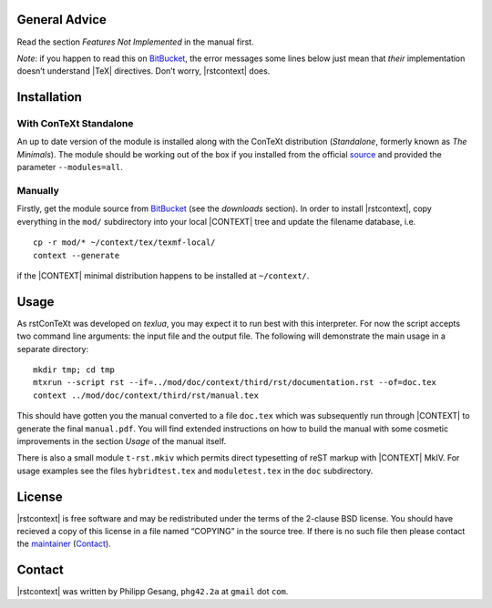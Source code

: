 =======================================================================
                            General Advice
=======================================================================

Read the section *Features Not Implemented* in the manual first.

*Note*: if you happen to read this on BitBucket_, the error messages
some lines below just mean that *their* implementation doesn’t
understand |TeX| directives.  Don’t worry, |rstcontext| does.

=======================================================================
                             Installation
=======================================================================
With ConTeXt Standalone
***********************
An up to date version of the module is installed along with the ConTeXt
distribution (*Standalone*, formerly known as *The Minimals*).
The module should be working out of the box if you installed from the
official source_ and provided the parameter ``--modules=all``.

.. _source: http://wiki.contextgarden.net/ConTeXt_Standalone#Installing_third_party_modules

Manually
********
Firstly, get the module source from BitBucket_ (see the *downloads*
section).
In order to install |rstcontext|, copy everything in the ``mod/``
subdirectory into your local |CONTEXT| tree and update the filename
database, i.e. ::

    cp -r mod/* ~/context/tex/texmf-local/
    context --generate

if the |CONTEXT| minimal distribution happens to be installed at
``~/context/``.

=======================================================================
                                 Usage
=======================================================================

As rstConTeXt was developed on *texlua*, you may expect it to run best
with this interpreter. For now the script accepts two command line
arguments: the input file and the output file. The following will
demonstrate the main usage in a separate directory: ::

    mkdir tmp; cd tmp
    mtxrun --script rst --if=../mod/doc/context/third/rst/documentation.rst --of=doc.tex
    context ../mod/doc/context/third/rst/manual.tex

This should have gotten you the manual converted to a file ``doc.tex``
which was subsequently run through |CONTEXT| to generate the final
``manual.pdf``. You will find extended instructions on how to build the
manual with some cosmetic improvements in the section *Usage* of the
manual itself.

There is also a small module ``t-rst.mkiv`` which permits direct
typesetting of reST markup with |CONTEXT| MkIV. For usage examples see
the files ``hybridtest.tex`` and ``moduletest.tex`` in the ``doc``
subdirectory.

=======================================================================
                                License
=======================================================================

|rstcontext| is free software and may be redistributed under the terms
of the 2-clause BSD license. You should have recieved a copy of this
license in a file named “COPYING” in the source tree. If there is no
such file then please contact the maintainer_ (Contact_).

=======================================================================
                                Contact
=======================================================================

|rstcontext| was written by Philipp Gesang, ``phg42.2a`` at ``gmail``
dot ``com``.

.. |rstcontext| ctx:: {{\em rst}\kern.5pt\CONTEXT}
.. |TeX| ctx:: {\TEX}
.. |CONTEXT| ctx:: {\CONTEXT}

.. _Contact: phg42.2a@gmail.com
.. _BitBucket:  http://bitbucket.org/phg/context-rst
.. _maintainer: Contact_
